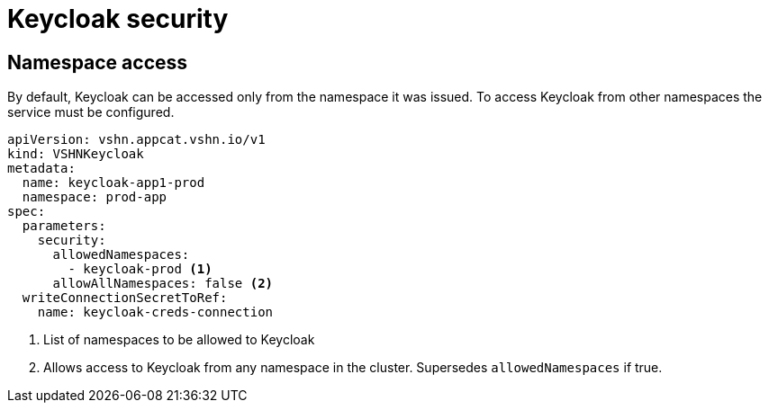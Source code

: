 = Keycloak security

== Namespace access

By default, Keycloak can be accessed only from the namespace it was issued.
To access Keycloak from other namespaces the service must be configured.

[source,yaml]
----
apiVersion: vshn.appcat.vshn.io/v1
kind: VSHNKeycloak
metadata:
  name: keycloak-app1-prod
  namespace: prod-app
spec:
  parameters:
    security:
      allowedNamespaces:
        - keycloak-prod <1>
      allowAllNamespaces: false <2>
  writeConnectionSecretToRef:
    name: keycloak-creds-connection
----

<1> List of namespaces to be allowed to Keycloak
<2> Allows access to Keycloak from any namespace in the cluster. Supersedes `allowedNamespaces` if true.